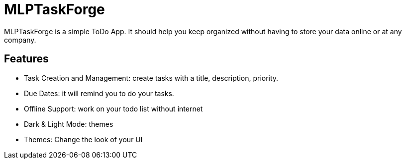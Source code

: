 # MLPTaskForge

MLPTaskForge is a simple ToDo App. It should help you keep organized without having to store your data online or at any company.

## Features

* Task Creation and Management: create tasks with a title, description, priority.
* Due Dates: it will remind you to do your tasks.
* Offline Support: work on your todo list without internet
* Dark & Light Mode: themes
* Themes: Change the look of your UI